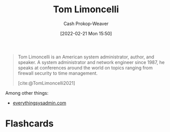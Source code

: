 :PROPERTIES:
:ID:       d2129f29-f3a1-4e10-8a25-25ae81b949a5
:DIR:      /home/cashweaver/proj/roam/attachments/d2129f29-f3a1-4e10-8a25-25ae81b949a5
:LAST_MODIFIED: [2023-09-05 Tue 20:19]
:END:
#+title: Tom Limoncelli
#+hugo_custom_front_matter: :slug "d2129f29-f3a1-4e10-8a25-25ae81b949a5"
#+author: Cash Prokop-Weaver
#+date: [2022-02-21 Mon 15:50]
#+filetags: :person:

#+begin_quote
Tom Limoncelli is an American system administrator, author, and speaker. A system administrator and network engineer since 1987, he speaks at conferences around the world on topics ranging from firewall security to time management.

[cite:@TomLimoncelli2021]
#+end_quote

Among other things:

- [[http://everythingsysadmin.com][everythingsysadmin.com]]
* Flashcards
:PROPERTIES:
:ANKI_DECK: Default
:END:
#+print_bibliography: